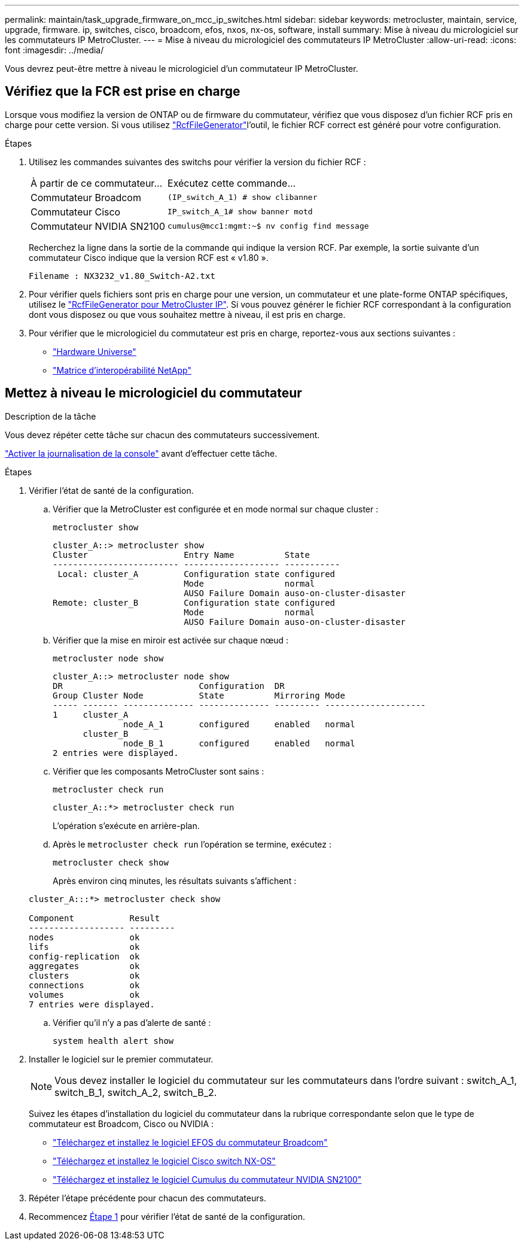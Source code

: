 ---
permalink: maintain/task_upgrade_firmware_on_mcc_ip_switches.html 
sidebar: sidebar 
keywords: metrocluster, maintain, service, upgrade, firmware. ip, switches, cisco, broadcom, efos, nxos, nx-os, software, install 
summary: Mise à niveau du micrologiciel sur les commutateurs IP MetroCluster. 
---
= Mise à niveau du micrologiciel des commutateurs IP MetroCluster
:allow-uri-read: 
:icons: font
:imagesdir: ../media/


[role="lead"]
Vous devrez peut-être mettre à niveau le micrologiciel d'un commutateur IP MetroCluster.



== Vérifiez que la FCR est prise en charge

Lorsque vous modifiez la version de ONTAP ou de firmware du commutateur, vérifiez que vous disposez d'un fichier RCF pris en charge pour cette version. Si vous utilisez link:https://mysupport.netapp.com/site/tools/tool-eula/rcffilegenerator["RcfFileGenerator"^]l'outil, le fichier RCF correct est généré pour votre configuration.

.Étapes
. Utilisez les commandes suivantes des switchs pour vérifier la version du fichier RCF :
+
[cols="30,70"]
|===


| À partir de ce commutateur... | Exécutez cette commande... 


 a| 
Commutateur Broadcom
 a| 
`(IP_switch_A_1) # show clibanner`



 a| 
Commutateur Cisco
 a| 
`IP_switch_A_1# show banner motd`



 a| 
Commutateur NVIDIA SN2100
 a| 
`cumulus@mcc1:mgmt:~$ nv config find message`

|===
+
Recherchez la ligne dans la sortie de la commande qui indique la version RCF. Par exemple, la sortie suivante d'un commutateur Cisco indique que la version RCF est « v1.80 ».

+
....
Filename : NX3232_v1.80_Switch-A2.txt
....
. Pour vérifier quels fichiers sont pris en charge pour une version, un commutateur et une plate-forme ONTAP spécifiques, utilisez le link:https://mysupport.netapp.com/site/tools/tool-eula/rcffilegenerator["RcfFileGenerator pour MetroCluster IP"^]. Si vous pouvez générer le fichier RCF correspondant à la configuration dont vous disposez ou que vous souhaitez mettre à niveau, il est pris en charge.
. Pour vérifier que le micrologiciel du commutateur est pris en charge, reportez-vous aux sections suivantes :
+
** https://hwu.netapp.com["Hardware Universe"]
** https://imt.netapp.com/matrix/["Matrice d'interopérabilité NetApp"^]






== Mettez à niveau le micrologiciel du commutateur

.Description de la tâche
Vous devez répéter cette tâche sur chacun des commutateurs successivement.

link:enable-console-logging-before-maintenance.html["Activer la journalisation de la console"] avant d'effectuer cette tâche.

[[step_1_fw_upgrade]]
.Étapes
. Vérifier l'état de santé de la configuration.
+
.. Vérifier que la MetroCluster est configurée et en mode normal sur chaque cluster :
+
`metrocluster show`

+
[listing]
----
cluster_A::> metrocluster show
Cluster                   Entry Name          State
------------------------- ------------------- -----------
 Local: cluster_A         Configuration state configured
                          Mode                normal
                          AUSO Failure Domain auso-on-cluster-disaster
Remote: cluster_B         Configuration state configured
                          Mode                normal
                          AUSO Failure Domain auso-on-cluster-disaster
----
.. Vérifier que la mise en miroir est activée sur chaque nœud :
+
`metrocluster node show`

+
[listing]
----
cluster_A::> metrocluster node show
DR                           Configuration  DR
Group Cluster Node           State          Mirroring Mode
----- ------- -------------- -------------- --------- --------------------
1     cluster_A
              node_A_1       configured     enabled   normal
      cluster_B
              node_B_1       configured     enabled   normal
2 entries were displayed.
----
.. Vérifier que les composants MetroCluster sont sains :
+
`metrocluster check run`

+
[listing]
----
cluster_A::*> metrocluster check run
----
+
L'opération s'exécute en arrière-plan.

.. Après le `metrocluster check run` l'opération se termine, exécutez :
+
`metrocluster check show`

+
Après environ cinq minutes, les résultats suivants s'affichent :

+
[listing]
----
cluster_A:::*> metrocluster check show

Component           Result
------------------- ---------
nodes               ok
lifs                ok
config-replication  ok
aggregates          ok
clusters            ok
connections         ok
volumes             ok
7 entries were displayed.
----
.. Vérifier qu'il n'y a pas d'alerte de santé :
+
`system health alert show`



. Installer le logiciel sur le premier commutateur.
+

NOTE: Vous devez installer le logiciel du commutateur sur les commutateurs dans l'ordre suivant : switch_A_1, switch_B_1, switch_A_2, switch_B_2.

+
Suivez les étapes d'installation du logiciel du commutateur dans la rubrique correspondante selon que le type de commutateur est Broadcom, Cisco ou NVIDIA :

+
** link:../install-ip/task_switch_config_broadcom.html#downloading-and-installing-the-broadcom-switch-efos-software["Téléchargez et installez le logiciel EFOS du commutateur Broadcom"]
** link:../install-ip/task_switch_config_cisco.html#downloading-and-installing-the-cisco-switch-nx-os-software["Téléchargez et installez le logiciel Cisco switch NX-OS"]
** link:../install-ip/task_switch_config_nvidia.html#download-and-install-the-cumulus-software["Téléchargez et installez le logiciel Cumulus du commutateur NVIDIA SN2100"]


. Répéter l'étape précédente pour chacun des commutateurs.
. Recommencez <<step_1_fw_upgrade,Étape 1>> pour vérifier l'état de santé de la configuration.

